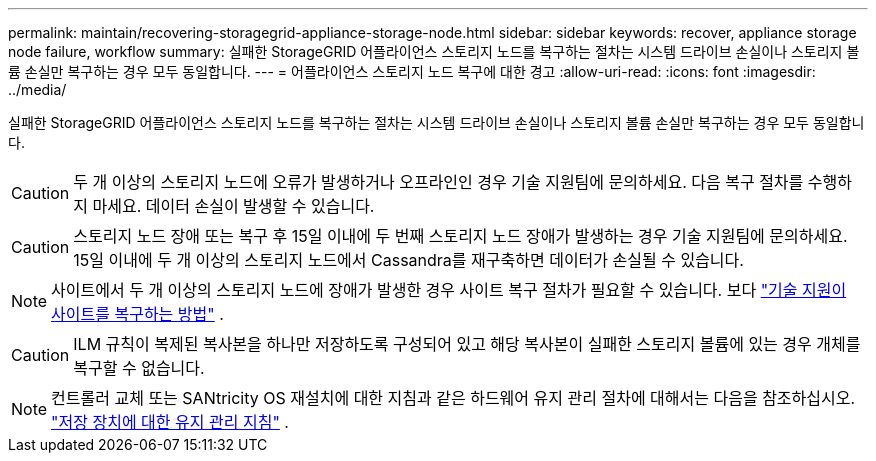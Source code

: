 ---
permalink: maintain/recovering-storagegrid-appliance-storage-node.html 
sidebar: sidebar 
keywords: recover, appliance storage node failure, workflow 
summary: 실패한 StorageGRID 어플라이언스 스토리지 노드를 복구하는 절차는 시스템 드라이브 손실이나 스토리지 볼륨 손실만 복구하는 경우 모두 동일합니다. 
---
= 어플라이언스 스토리지 노드 복구에 대한 경고
:allow-uri-read: 
:icons: font
:imagesdir: ../media/


[role="lead"]
실패한 StorageGRID 어플라이언스 스토리지 노드를 복구하는 절차는 시스템 드라이브 손실이나 스토리지 볼륨 손실만 복구하는 경우 모두 동일합니다.


CAUTION: 두 개 이상의 스토리지 노드에 오류가 발생하거나 오프라인인 경우 기술 지원팀에 문의하세요. 다음 복구 절차를 수행하지 마세요. 데이터 손실이 발생할 수 있습니다.


CAUTION: 스토리지 노드 장애 또는 복구 후 15일 이내에 두 번째 스토리지 노드 장애가 발생하는 경우 기술 지원팀에 문의하세요.  15일 이내에 두 개 이상의 스토리지 노드에서 Cassandra를 재구축하면 데이터가 손실될 수 있습니다.


NOTE: 사이트에서 두 개 이상의 스토리지 노드에 장애가 발생한 경우 사이트 복구 절차가 필요할 수 있습니다. 보다 link:how-site-recovery-is-performed-by-technical-support.html["기술 지원이 사이트를 복구하는 방법"] .


CAUTION: ILM 규칙이 복제된 복사본을 하나만 저장하도록 구성되어 있고 해당 복사본이 실패한 스토리지 볼륨에 있는 경우 개체를 복구할 수 없습니다.


NOTE: 컨트롤러 교체 또는 SANtricity OS 재설치에 대한 지침과 같은 하드웨어 유지 관리 절차에 대해서는 다음을 참조하십시오. https://docs.netapp.com/us-en/storagegrid-appliances/commonhardware/index.html["저장 장치에 대한 유지 관리 지침"^] .
